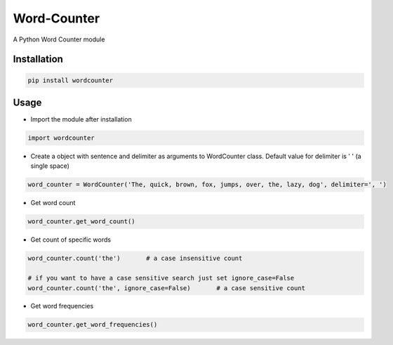 ============
Word-Counter
============

A Python Word Counter module

Installation
============

.. code-block :: python
    
   pip install wordcounter

Usage
=====

* Import the module after installation

.. code-block:: python

    import wordcounter

* Create a object with sentence and delimiter as arguments to WordCounter class. Default value for delimiter is ' ' (a single space) 

.. code-block:: python
    
    word_counter = WordCounter('The, quick, brown, fox, jumps, over, the, lazy, dog', delimiter=', ')

* Get word count

.. code-block:: python

    word_counter.get_word_count()

* Get count of specific words

.. code-block:: python

    word_counter.count('the')       # a case insensitive count

    # if you want to have a case sensitive search just set ignore_case=False
    word_counter.count('the', ignore_case=False)       # a case sensitive count

* Get word frequencies

.. code-block:: python

    word_counter.get_word_frequencies()